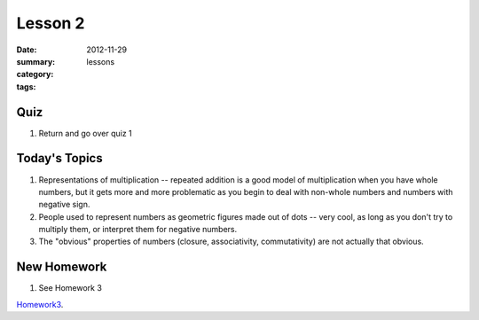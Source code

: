 Lesson 2
########

:date: 2012-11-29
:summary: 
:category: lessons
:tags: 



==========
Quiz
==========

1. Return and go over quiz 1

==============
Today's Topics
==============

1. Representations of multiplication -- repeated addition is a good model of multiplication when you have whole numbers, but it gets more and more problematic as you begin to deal with non-whole numbers and numbers with negative sign.

2. People used to represent numbers as geometric figures made out of dots -- very cool, as long as you don't try to multiply them, or interpret them for negative numbers.

3. The "obvious" properties of numbers (closure, associativity, commutativity) are not actually that obvious.

============
New Homework
============

1. See Homework 3


Homework3_.

.. _Homework3: ../homework-3.html

   
